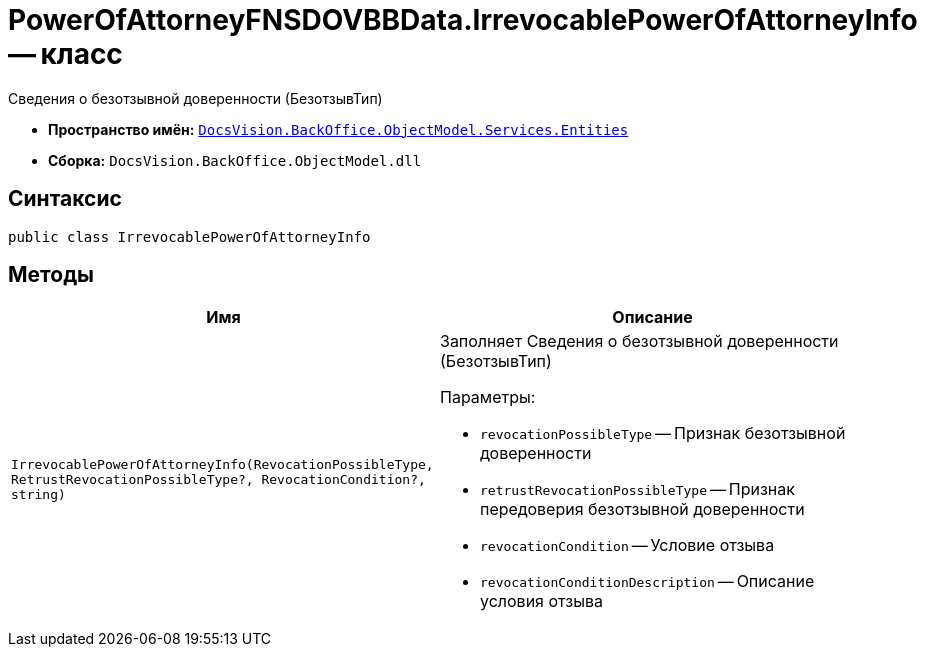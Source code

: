 = PowerOfAttorneyFNSDOVBBData.IrrevocablePowerOfAttorneyInfo -- класс

Сведения о безотзывной доверенности (БезотзывТип)

* *Пространство имён:* `xref:Entities/Entities_NS.adoc[DocsVision.BackOffice.ObjectModel.Services.Entities]`
* *Сборка:* `DocsVision.BackOffice.ObjectModel.dll`

== Синтаксис

[source,csharp]
----
public class IrrevocablePowerOfAttorneyInfo
----

== Методы

[cols=",",options="header"]
|===
|Имя |Описание

|`IrrevocablePowerOfAttorneyInfo(RevocationPossibleType,
RetrustRevocationPossibleType?, RevocationCondition?, string)`
a|Заполняет Сведения о безотзывной доверенности (БезотзывТип)

.Параметры:
* `revocationPossibleType` -- Признак безотзывной доверенности
* `retrustRevocationPossibleType` -- Признак передоверия безотзывной доверенности
* `revocationCondition` -- Условие отзыва
* `revocationConditionDescription` -- Описание условия отзыва

|===

